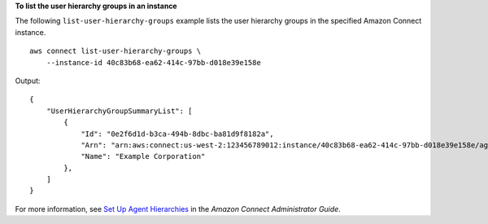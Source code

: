 **To list the user hierarchy groups in an instance**

The following ``list-user-hierarchy-groups`` example lists the user hierarchy groups in the specified Amazon Connect instance. ::

    aws connect list-user-hierarchy-groups \
        --instance-id 40c83b68-ea62-414c-97bb-d018e39e158e 

Output::

    {
        "UserHierarchyGroupSummaryList": [
            {
                "Id": "0e2f6d1d-b3ca-494b-8dbc-ba81d9f8182a",
                "Arn": "arn:aws:connect:us-west-2:123456789012:instance/40c83b68-ea62-414c-97bb-d018e39e158e/agent-group/0e2f6d1d-b3ca-494b-8dbc-ba81d9f8182a",
                "Name": "Example Corporation"
            },
        ]
    }

For more information, see `Set Up Agent Hierarchies <https://docs.aws.amazon.com/connect/latest/adminguide/agent-hierarchy.html>`__ in the *Amazon Connect Administrator Guide*.
